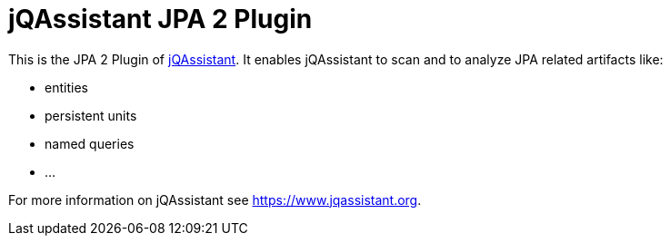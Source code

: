 = jQAssistant JPA 2 Plugin

This is the JPA 2 Plugin of https://www.jqassistant.org[jQAssistant^].
It enables jQAssistant to scan and to analyze JPA related
artifacts like:

- entities
- persistent units
- named queries
- ...


For more information on jQAssistant see https://www.jqassistant.org[^].
